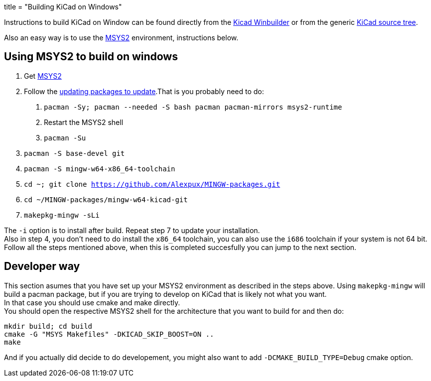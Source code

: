 +++
title = "Building KiCad on Windows"
+++

:icons: fonts
:iconsdir: /img/icons/

Instructions to build KiCad on Window can be found 
directly from the 
link:https://launchpad.net/kicad-winbuilder[Kicad Winbuilder]
or from the generic
link:https://launchpad.net/kicad[KiCad source tree].

Also an easy way is to use the
link:http://sourceforge.net/projects/msys2/[MSYS2]
environment, instructions below.

== Using MSYS2 to build on windows
****
1. Get link:https://msys2.github.io/[MSYS2]

2. Follow the link:http://sourceforge.net/p/msys2/wiki/MSYS2%20installation/[updating packages to update].That is you probably need to do:

   a. `pacman -Sy; pacman --needed -S bash pacman pacman-mirrors msys2-runtime`
   b. Restart the MSYS2 shell
   c. `pacman -Su`

3. `pacman -S base-devel git`

4. `pacman -S mingw-w64-x86_64-toolchain`

5. `cd ~; git clone https://github.com/Alexpux/MINGW-packages.git`

6. `cd ~/MINGW-packages/mingw-w64-kicad-git`

7. `makepkg-mingw -sLi`
****
The `-i` option is to install after build.
Repeat step 7 to update your installation. +
Also in step 4, you don't need to do install
the `x86_64` toolchain, you can also use the
`i686` toolchain if your system is not 64 bit.
Follow all the steps mentioned above, when this
is completed succesfully you can jump to the
next section.

== Developer way

This section asumes that you have set up your
MSYS2 environment as described in the steps
above. Using `makepkg-mingw` will build a
pacman package, but if you are trying to
develop on KiCad that is likely not what you
want. +
In that case you should use cmake and make
directly. +
You should open the respective MSYS2 shell for
the architecture that you want to build for and
then do:

 mkdir build; cd build
 cmake -G "MSYS Makefiles" -DKICAD_SKIP_BOOST=ON ..
 make

And if you actually did decide to do
developement, you might also want to add
`-DCMAKE_BUILD_TYPE=Debug` cmake option.

